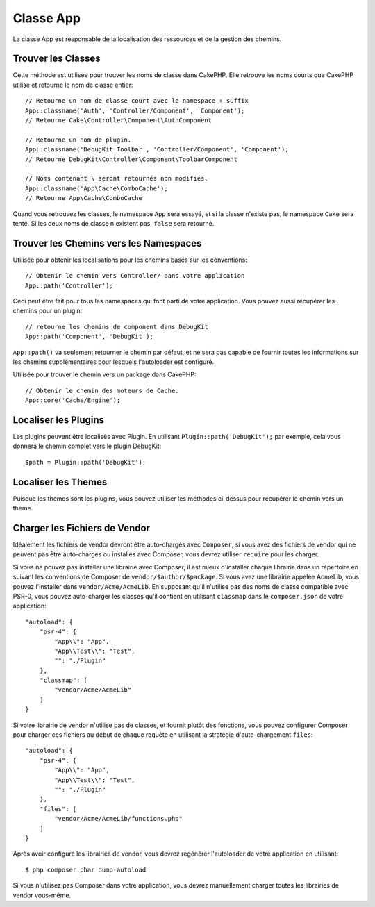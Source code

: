 Classe App
##########

.. php:namespace:: Cake\Core

.. php:class:: App

La classe App est responsable de la localisation des ressources et de la
gestion des chemins.

Trouver les Classes
===================

.. php:staticmethod:: classname($name, $type = '', $suffix = '')

Cette méthode est utilisée pour trouver les noms de classe dans CakePHP.
Elle retrouve les noms courts que CakePHP utilise et retourne le nom de
classe entier::

    // Retourne un nom de classe court avec le namespace + suffix
    App::classname('Auth', 'Controller/Component', 'Component');
    // Retourne Cake\Controller\Component\AuthComponent

    // Retourne un nom de plugin.
    App::classname('DebugKit.Toolbar', 'Controller/Component', 'Component');
    // Retourne DebugKit\Controller\Component\ToolbarComponent

    // Noms contenant \ seront retournés non modifiés.
    App::classname('App\Cache\ComboCache');
    // Retourne App\Cache\ComboCache

Quand vous retrouvez les classes, le namespace ``App`` sera essayé, et si
la classe n'existe pas, le namespace ``Cake`` sera tenté. Si les deux noms
de classe n'existent pas, ``false`` sera retourné.

Trouver les Chemins vers les Namespaces
=======================================

.. php:staticmethod:: path(string $package, string $plugin = null)

Utilisée pour obtenir les localisations pour les chemins basés sur les
conventions::

    // Obtenir le chemin vers Controller/ dans votre application
    App::path('Controller');

Ceci peut être fait pour tous les namespaces qui font parti de votre
application. Vous pouvez aussi récupérer les chemins pour un plugin::

    // retourne les chemins de component dans DebugKit
    App::path('Component', 'DebugKit');

``App::path()`` va seulement retourner le chemin par défaut, et ne sera pas
capable de fournir toutes les informations sur les chemins supplémentaires
pour lesquels l'autoloader est configuré.

.. php:staticmethod:: core(string $package)

Utilisée pour trouver le chemin vers un package dans CakePHP::

    // Obtenir le chemin des moteurs de Cache.
    App::core('Cache/Engine');

Localiser les Plugins
=====================

.. php:staticmethod:: Plugin::path(string $plugin)

Les plugins peuvent être localisés avec Plugin. En utilisant
``Plugin::path('DebugKit');`` par exemple, cela vous donnera le chemin
complet vers le plugin DebugKit::

    $path = Plugin::path('DebugKit');

Localiser les Themes
====================

Puisque les themes sont les plugins, vous pouvez utiliser les méthodes
ci-dessus pour récupérer le chemin vers un theme.

Charger les Fichiers de Vendor
==============================

Idéalement les fichiers de vendor devront être auto-chargés avec ``Composer``,
si vous avez des fichiers de vendor qui ne peuvent pas être auto-chargés ou
installés avec Composer, vous devrez utiliser ``require`` pour les charger.

Si vous ne pouvez pas installer une librairie avec Composer, il est mieux
d'installer chaque librairie dans un répertoire en suivant les conventions de
Composer de ``vendor/$author/$package``.
Si vous avez une librairie appelée AcmeLib, vous pouvez l'installer dans
``vendor/Acme/AcmeLib``. En supposant qu'il n'utilise pas des noms de classe
compatible avec PSR-0, vous pouvez auto-charger les classes qu'il contient en
utilisant ``classmap`` dans le ``composer.json`` de votre application::

    "autoload": {
        "psr-4": {
            "App\\": "App",
            "App\\Test\\": "Test",
            "": "./Plugin"
        },
        "classmap": [
            "vendor/Acme/AcmeLib"
        ]
    }

Si votre librairie de vendor n'utilise pas de classes, et fournit plutôt des
fonctions, vous pouvez configurer Composer pour charger ces fichiers au début
de chaque requête en utilisant la stratégie d'auto-chargement ``files``::

    "autoload": {
        "psr-4": {
            "App\\": "App",
            "App\\Test\\": "Test",
            "": "./Plugin"
        },
        "files": [
            "vendor/Acme/AcmeLib/functions.php"
        ]
    }

Après avoir configuré les librairies de vendor, vous devrez regénérer
l'autoloader de votre application en utilisant::

    $ php composer.phar dump-autoload

Si vous n'utilisez pas Composer dans votre application, vous devrez manuellement
charger toutes les librairies de vendor vous-même.

.. meta::
    :title lang=fr: Classe App
    :keywords lang=fr: compatible implementation,model behaviors,path management,loading files,php class,class loading,model behavior,class location,component model,management class,autoloader,classname,directory location,override,conventions,lib,textile,cakephp,php classes,loaded
